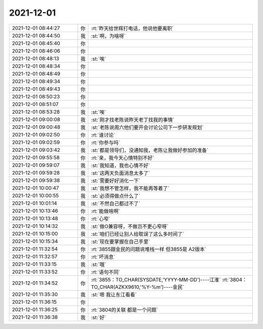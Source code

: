 2021-12-01
-------------

.. list-table::
   :widths: 25, 1, 60

   * - 2021-12-01 08:44:27
     - 你
     - :rt:`昨天给世辉打电话，他说他要离职`
   * - 2021-12-01 08:44:50
     - 我
     - :st:`啊，为啥呀`
   * - 2021-12-01 08:45:40
     - 你
     - .. raw:: html
       
          <audio controls="controls"><source src="_static/mp3/388925.mp3" type="audio/mpeg" />不能播放语音</audio>
   * - 2021-12-01 08:46:06
     - 你
     - .. raw:: html
       
          <audio controls="controls"><source src="_static/mp3/388926.mp3" type="audio/mpeg" />不能播放语音</audio>
   * - 2021-12-01 08:48:13
     - 我
     - :st:`唉`
   * - 2021-12-01 08:48:34
     - 你
     - .. raw:: html
       
          <audio controls="controls"><source src="_static/mp3/388928.mp3" type="audio/mpeg" />不能播放语音</audio>
   * - 2021-12-01 08:48:49
     - 你
     - .. raw:: html
       
          <audio controls="controls"><source src="_static/mp3/388929.mp3" type="audio/mpeg" />不能播放语音</audio>
   * - 2021-12-01 08:49:34
     - 你
     - .. raw:: html
       
          <audio controls="controls"><source src="_static/mp3/388930.mp3" type="audio/mpeg" />不能播放语音</audio>
   * - 2021-12-01 08:49:43
     - 你
     - .. raw:: html
       
          <audio controls="controls"><source src="_static/mp3/388931.mp3" type="audio/mpeg" />不能播放语音</audio>
   * - 2021-12-01 08:50:23
     - 你
     - .. raw:: html
       
          <audio controls="controls"><source src="_static/mp3/388932.mp3" type="audio/mpeg" />不能播放语音</audio>
   * - 2021-12-01 08:51:07
     - 你
     - .. raw:: html
       
          <audio controls="controls"><source src="_static/mp3/388933.mp3" type="audio/mpeg" />不能播放语音</audio>
   * - 2021-12-01 08:53:28
     - 我
     - :st:`唉`
   * - 2021-12-01 09:00:08
     - 我
     - :st:`刚才找老陈说昨天老丁找我的事情`
   * - 2021-12-01 09:00:48
     - 我
     - :st:`老陈说周六他们要开会讨论公司下一步研发规划`
   * - 2021-12-01 09:02:50
     - 你
     - :rt:`谁讨论`
   * - 2021-12-01 09:02:59
     - 你
     - :rt:`你参与吗`
   * - 2021-12-01 09:03:42
     - 我
     - :st:`都是领导们，没通知我，老陈让我做好参加的准备`
   * - 2021-12-01 09:55:58
     - 你
     - :rt:`亲，我今天心情特别不好`
   * - 2021-12-01 09:59:07
     - 我
     - :st:`我知道，我也心情不好`
   * - 2021-12-01 09:59:28
     - 我
     - :st:`这两天负面消息太多了`
   * - 2021-12-01 09:59:38
     - 我
     - :st:`需要好好消化一下`
   * - 2021-12-01 10:00:47
     - 我
     - :st:`我想不管怎样，我不能再等着了`
   * - 2021-12-01 10:00:55
     - 我
     - :st:`必须得做点什么了`
   * - 2021-12-01 10:01:14
     - 我
     - :st:`不然自己都过不了`
   * - 2021-12-01 10:13:46
     - 你
     - :rt:`能做啥啊`
   * - 2021-12-01 10:13:48
     - 你
     - :rt:`心窄`
   * - 2021-12-01 10:14:32
     - 我
     - :st:`做O兼容呀，不做岂不更心窄呀`
   * - 2021-12-01 10:15:00
     - 我
     - :st:`咱们已经让别人给耽误了这么多时间了`
   * - 2021-12-01 10:15:34
     - 我
     - :st:`现在要掌握在自己手里`
   * - 2021-12-01 11:32:54
     - 你
     - :rt:`3855跟金民的问题说堆栈一样 但3855是 A2版本`
   * - 2021-12-01 11:32:57
     - 你
     - :rt:`坏消息`
   * - 2021-12-01 11:33:15
     - 我
     - :st:`哦`
   * - 2021-12-01 11:33:52
     - 你
     - :rt:`语句不同`
   * - 2021-12-01 11:34:52
     - 你
     - :rt:`3855：TO_CHAR(SYSDATE,'YYYY-MM-DD')----江淮`
       :rt:`3804：TO_CHAR(AZKX9610,'%Y-%m')----金民`
   * - 2021-12-01 11:35:30
     - 我
     - :st:`嗯 我让东江看看`
   * - 2021-12-01 11:36:15
     - 你
     - .. image:: /images/388958.jpg
          :width: 100px
   * - 2021-12-01 11:36:25
     - 你
     - :rt:`3804的关联 都是一个问题`
   * - 2021-12-01 11:36:38
     - 我
     - :st:`好`